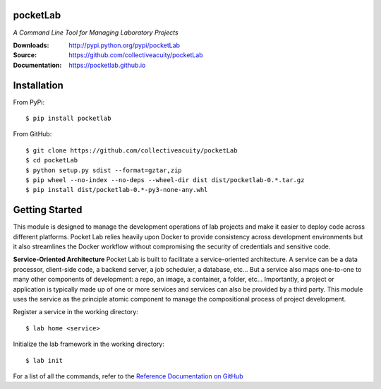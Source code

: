 .. image:: https://img.shields.io/pypi/v/pocketlab.svg
    :target: https://pypi.python.org/pypi/pocketlab
.. image:: https://img.shields.io/pypi/l/pocketlab.svg
    :target: https://pypi.python.org/pypi/pocketlab

=========
pocketLab
=========
*A Command Line Tool for Managing Laboratory Projects*

:Downloads: http://pypi.python.org/pypi/pocketLab
:Source: https://github.com/collectiveacuity/pocketLab
:Documentation: https://pocketlab.github.io

============
Installation
============
From PyPi::

    $ pip install pocketlab

From GitHub::

    $ git clone https://github.com/collectiveacuity/pocketLab
    $ cd pocketLab
    $ python setup.py sdist --format=gztar,zip
    $ pip wheel --no-index --no-deps --wheel-dir dist dist/pocketlab-0.*.tar.gz
    $ pip install dist/pocketlab-0.*-py3-none-any.whl

===============
Getting Started
===============
This module is designed to manage the development operations of lab projects and make it easier to deploy code across different platforms. Pocket Lab relies heavily upon Docker to provide consistency across development environments but it also streamlines the Docker workflow without compromising the security of credentials and sensitive code.

**Service-Oriented Architecture**
Pocket Lab is built to facilitate a service-oriented architecture. A service can be a data processor, client-side code, a backend server, a job scheduler, a database, etc... But a service also maps one-to-one to many other components of development: a repo, an image, a container, a folder, etc... Importantly, a project or application is typically made up of one or more services and services can also be provided by a third party. This module uses the service as the principle atomic component to manage the compositional process of project development.

Register a service in the working directory::

    $ lab home <service>

Initialize the lab framework in the working directory::

    $ lab init

For a list of all the commands, refer to the
`Reference Documentation on GitHub
<https://pocketlab.github.io/commands/>`_
